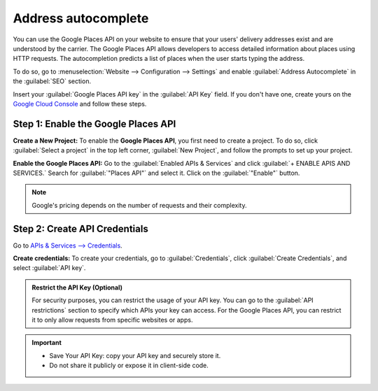 ====================
Address autocomplete
====================

You can use the Google Places API on your website to ensure that your users' delivery addresses
exist and are understood by the carrier. The Google Places API allows developers to access detailed
information about places using HTTP requests. The autocompletion predicts a list of places when the
user starts typing the address.

.. image:: address_autocomplete/address-autocomplete-example.png
   :alt: Address autocomplete example

.. seealso::
   - `Google Maps Platform <https://mapsplatform.google.com/maps-products>`_
   - `Google Developers Documentation: Google Places API
     <https://developers.google.com/maps/documentation/places/web-service/autocomplete>`_

To do so, go to :menuselection:`Website --> Configuration --> Settings` and enable
:guilabel:`Address Autocomplete` in the :guilabel:`SEO` section.

.. image:: address_autocomplete/enable-address-autocomplete.png
   :alt: Enable address autocomplete

Insert your :guilabel:`Google Places API key` in the :guilabel:`API Key` field. If you don't have
one, create yours on the `Google Cloud Console <https://console.cloud.google.com/getting-started>`_
and follow these steps.

.. _address_autocomplete/generate_api_key:

.. _address_autocomplete/generate_api_key:

Step 1: Enable the Google Places API
====================================

**Create a New Project:**
To enable the **Google Places API**, you first need to create a project. To do so, click
:guilabel:`Select a project` in the top left corner, :guilabel:`New Project`, and follow the prompts
to set up your project.

**Enable the Google Places API:**
Go to the :guilabel:`Enabled APIs & Services` and click :guilabel:`+ ENABLE APIS AND SERVICES.`
Search for :guilabel:`"Places API"` and select it. Click on the :guilabel:`"Enable"` button.

.. note::
   Google's pricing depends on the number of requests and their complexity.

Step 2: Create API Credentials
==============================

Go to `APIs & Services --> Credentials <https://console.cloud.google.com/apis/credentials>`_.

**Create credentials:**
To create your credentials, go to :guilabel:`Credentials`, click :guilabel:`Create Credentials`, and
select :guilabel:`API key`.

.. admonition:: Restrict the API Key (Optional)

   For security purposes, you can restrict the usage of your API key. You can go to the
   :guilabel:`API restrictions` section to specify which APIs your key can access. For the Google
   Places API, you can restrict it to only allow requests from specific websites or apps.

.. important::
   - Save Your API Key: copy your API key and securely store it.
   - Do not share it publicly or expose it in client-side code.
